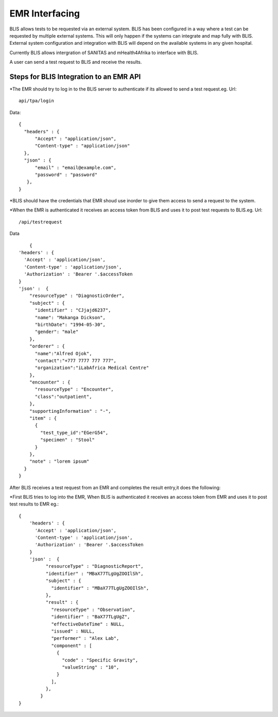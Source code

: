 EMR Interfacing
===============

BLIS allows tests to be requested via an external system. BLIS has been configured in a way where  a test  can be requested by multiple external systems. This will only happen if the systems can integrate and map fully with BLIS. External system configuration and integration with BLIS will depend on the available systems in any given hospital. 

Currently BLIS allows intergration of SANITAS and mHealth4Afrika  to interface with BLIS.

A user can send a test request to BLIS and receive the results.

Steps for BLIS Integration to an EMR API
****************************************

*The EMR should try to log in to the BLIS server to authenticate if its allowed to send a test request.eg. 
Url: ::
                  api/tpa/login

Data: ::

  {
    "headers" : {
        "Accept" : "application/json",
        "Content-type" : "application/json"
    },
    "json" : {
        "email" : "email@example.com",
        "password" : "password"
     },
  }


*BLIS should have the credentials that EMR shoud use inorder to give them access to send a request to the system.

*When the EMR is authenticated it receives an access token from BLIS and uses it to post test requests to BLIS.eg.
Url:: 
				/api/testrequest

Data :: 

	{
    'headers' : {
      'Accept' : 'application/json',
      'Content-type' : 'application/json',
      'Authorization' : 'Bearer '.$accessToken
    }
    'json' :  {
        "resourceType" : "DiagnosticOrder",
        "subject" : {
          "identifier" : "CJjajd6237",
          "name": "Makanga Dickson",
          "birthDate": "1994-05-30",
          "gender": "male"
        },
        "orderer" : {
          "name":"Alfred Ojok",
          "contact":"+777 7777 777 777",
          "organization":"iLabAfrica Medical Centre"
        },
        "encounter" : {
          "resourceType" : "Encounter",
          "class":"outpatient",
        },
        "supportingInformation" : "-",
        "item" : {
          {
            "test_type_id":"EGerG54",
            "specimen" : "Stool"
          }
        },
        "note" : "lorem ipsum"
      }
    }


After BLIS receives a test request from an EMR and completes the result entry,it does the following:

*First BLIS tries to log into the EMR, When BLIS is authenticated it receives an access token from EMR and uses it to post test results to EMR eg.::


	{
	    'headers' : {
	      'Accept' : 'application/json',
	      'Content-type' : 'application/json',
	      'Authorization' : 'Bearer '.$accessToken
	    }
	    'json' :  {
		  "resourceType" : "DiagnosticReport",
		  "identifier" : "MBaX77TLgUgZOOIlSh",
		  "subject" : {
		    "identifier" : "MBaX77TLgUgZOOIlSh",
		  },
		  "result" : {
		    "resourceType" : "Observation",
		    "identifier" : "BaX77TLgUgZ",
		    "effectiveDateTime" : NULL,
		    "issued" : NULL,
		    "performer" : "Alex Lab",
		    "component" : [
		      {
		        "code" : "Specific Gravity",
		        "valueString" : "10",
		      }
		    ],
		  },
		}  
	}